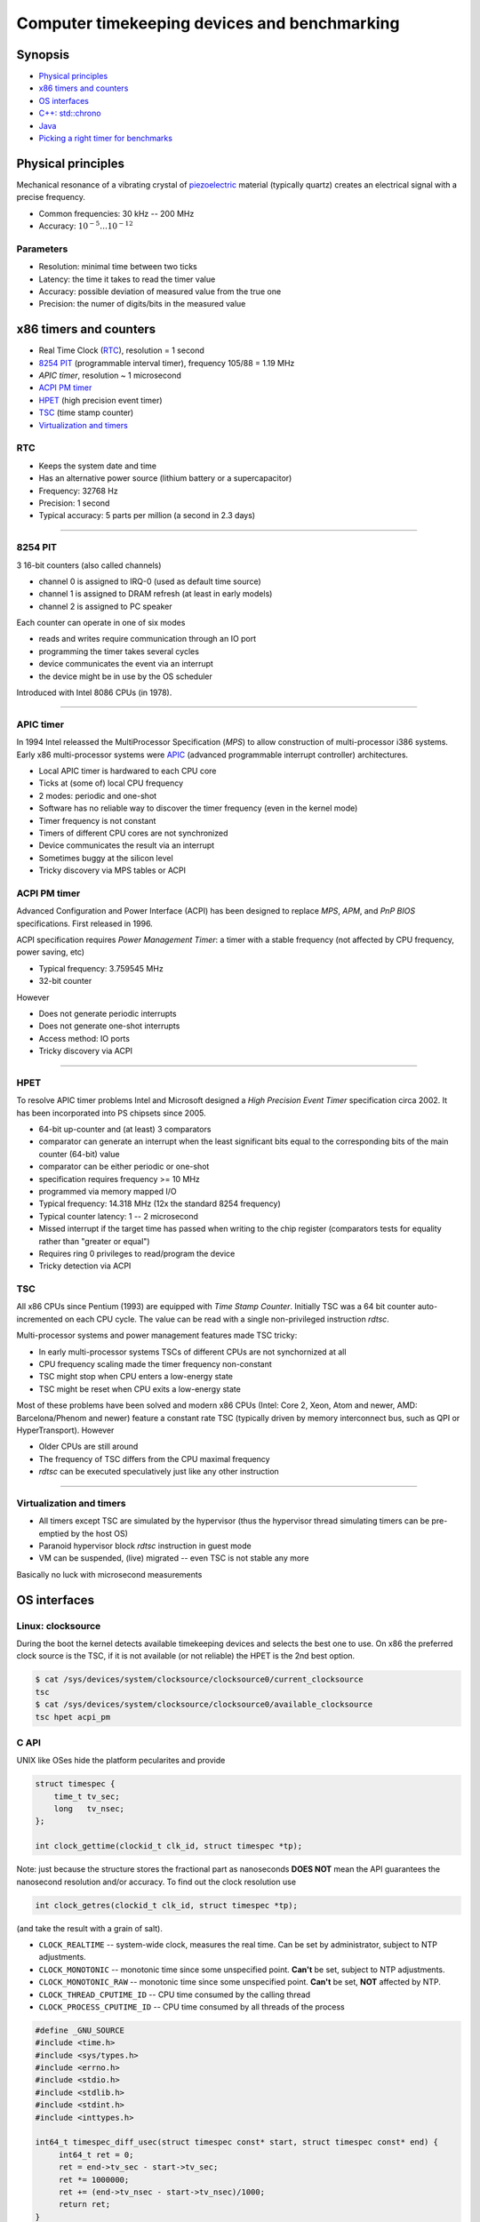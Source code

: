 =============================================
Computer timekeeping devices and benchmarking
=============================================

Synopsis
========

* `Physical principles`_
* `x86 timers and counters`_
* `OS interfaces`_
* `C++: std::chrono`_
* `Java`_
* `Picking a right timer for benchmarks`_


Physical principles
===================

Mechanical resonance of a vibrating crystal of `piezoelectric`_ material
(typically quartz) creates an electrical signal with a precise frequency.

* Common frequencies: 30 kHz -- 200 MHz
* Accuracy: :math:`10^{-5} \ldots 10^{-12}`

.. _piezoelectric: https://en.wikipedia.org/wiki/Piezoelectricity


Parameters
----------

* Resolution: minimal time between two ticks
* Latency: the time it takes to read the timer value
* Accuracy: possible deviation of measured value from the true one
* Precision: the numer of digits/bits in the measured value


x86 timers and counters
=======================

* Real Time Clock (`RTC`_), resolution = 1 second
* `8254 PIT`_ (programmable interval timer), frequency 105/88 = 1.19 MHz
* `APIC timer`, resolution ~ 1 microsecond
* `ACPI PM timer`_
* `HPET`_ (high precision event timer)
* `TSC`_ (time stamp counter)
* `Virtualization and timers`_


RTC
---

* Keeps the system date and time
* Has an alternative power source (lithium battery or a supercapacitor)
* Frequency: 32768 Hz
* Precision: 1 second
* Typical accuracy: 5 parts per million (a second in 2.3 days)


----


8254 PIT
--------

3 16-bit counters (also called channels)

* channel 0 is assigned to IRQ-0 (used as default time source)
* channel 1 is assigned to DRAM refresh (at least in early models)
* channel 2 is assigned to PC speaker

Each counter can operate in one of six modes

* reads and writes require communication through an IO port
* programming the timer takes several cycles
* device communicates the event via an interrupt
* the device might be in use by the OS scheduler

Introduced with Intel 8086 CPUs (in 1978).


----

APIC timer
----------

In 1994 Intel releassed the MultiProcessor Specification (`MPS`) to allow
construction of multi-processor i386 systems. Early x86 multi-processor
systems were APIC_ (advanced programmable interrupt controller) architectures.

* Local APIC timer is hardwared to each CPU core
* Ticks at (some of) local CPU frequency
* 2 modes: periodic and one-shot

* Software has no reliable way to discover the timer frequency (even in the kernel mode)
* Timer frequency is not constant
* Timers of different CPU cores are not synchronized
* Device communicates the result via an interrupt
* Sometimes buggy at the silicon level
* Tricky discovery via MPS tables or ACPI

.. _APIC: https://en.wikipedia.org/wiki/Advanced_Programmable_Interrupt_Controller


ACPI PM timer
-------------

Advanced Configuration and Power Interface (ACPI) has been designed to
replace `MPS`, `APM`, and `PnP BIOS` specifications. First released in 1996.

ACPI specification requires `Power Management Timer`: a timer with a stable
frequency (not affected by CPU frequency, power saving, etc)

* Typical frequency: 3.759545 MHz
* 32-bit counter

However

* Does not generate periodic interrupts
* Does not generate one-shot interrupts
* Access method: IO ports
* Tricky discovery via ACPI


----

HPET
----

To resolve APIC timer problems Intel and Microsoft designed a `High Precision Event Timer`
specification circa 2002. It has been incorporated into PS chipsets since 2005.

* 64-bit up-counter and (at least) 3 comparators
* comparator can generate an interrupt when the least significant bits equal
  to the corresponding bits of the main counter (64-bit) value
* comparator can be either periodic or one-shot
* specification requires frequency >= 10 MHz
* programmed via memory mapped I/O


* Typical frequency: 14.318 MHz (12x the standard 8254 frequency)
* Typical counter latency: 1 -- 2 microsecond
* Missed interrupt if the target time has passed when writing to the chip register
  (comparators tests for equality rather than "greater or equal")
* Requires ring 0 privileges to read/program the device
* Tricky detection via ACPI


TSC
---

All x86 CPUs since Pentium (1993) are equipped with `Time Stamp Counter`.
Initially TSC was a 64 bit counter auto-incremented on each CPU cycle.
The value can be read with a single non-privileged instruction `rdtsc`.

Multi-processor systems and power management features made TSC tricky:

* In early multi-processor systems TSCs of different CPUs are not synchornized at all
* CPU frequency scaling made the timer frequency non-constant
* TSC might stop when CPU enters a low-energy state
* TSC might be reset when CPU exits a low-energy state

Most of these problems have been solved and modern x86 CPUs (Intel: Core 2, Xeon,
Atom and newer, AMD: Barcelona/Phenom and newer) feature a constant rate TSC (typically
driven by memory interconnect bus, such as QPI or HyperTransport). However

* Older CPUs are still around
* The frequency of TSC differs from the CPU maximal frequency
* `rdtsc` can be executed speculatively just like any other instruction

----


Virtualization and timers
-------------------------

* All timers except TSC are simulated by the hypervisor
  (thus the hypervisor thread simulating timers can be pre-emptied by the host OS)
* Paranoid hypervisor block `rdtsc` instruction in guest mode
* VM can be suspended, (live) migrated -- even TSC is not stable any more

Basically no luck with microsecond measurements


OS interfaces
=============

Linux: clocksource
------------------

During the boot the kernel detects available timekeeping devices and selects
the best one to use. On x86 the preferred clock source is the TSC, if it is
not available (or not reliable) the HPET is the 2nd best option.

.. code:: bash

   $ cat /sys/devices/system/clocksource/clocksource0/current_clocksource
   tsc
   $ cat /sys/devices/system/clocksource/clocksource0/available_clocksource
   tsc hpet acpi_pm


C API
------

UNIX like OSes hide the platform pecularites and provide

.. code:: C

   struct timespec {
       time_t tv_sec;
       long   tv_nsec;
   };

   int clock_gettime(clockid_t clk_id, struct timespec *tp);

Note: just because the structure stores the fractional part as nanoseconds
**DOES NOT** mean the API guarantees the nanosecond resolution and/or accuracy.
To find out the clock resolution use

.. code:: C

   int clock_getres(clockid_t clk_id, struct timespec *tp);

(and take the result with a grain of salt).

* ``CLOCK_REALTIME`` -- system-wide clock, measures the real time.
  Can be set by administrator, subject to NTP adjustments.
* ``CLOCK_MONOTONIC`` -- monotonic time since some unspecified point.
  **Can't** be set, subject to NTP adjustments.
* ``CLOCK_MONOTONIC_RAW`` -- monotonic time since some unspecified point.
  **Can't** be set, **NOT** affected by NTP.
* ``CLOCK_THREAD_CPUTIME_ID`` -- CPU time consumed by the calling thread
* ``CLOCK_PROCESS_CPUTIME_ID`` -- CPU time consumed by all threads of the process

.. code:: C

   #define _GNU_SOURCE
   #include <time.h>
   #include <sys/types.h>
   #include <errno.h>
   #include <stdio.h>
   #include <stdlib.h>
   #include <stdint.h>
   #include <inttypes.h>

   int64_t timespec_diff_usec(struct timespec const* start, struct timespec const* end) {
        int64_t ret = 0;
        ret = end->tv_sec - start->tv_sec;
        ret *= 1000000;
        ret += (end->tv_nsec - start->tv_nsec)/1000;
        return ret;
   }

   void realloc_benchmark(unsigned L) {
        unsigned int *v = NULL;
        struct timespec start, end;
        int64_t elapsed;
        if (clock_gettime(CLOCK_MONOTONIC, &start) < 0) {
            perror("clock_gettime");
            exit(1);
        }
        for (unsigned i = 0; i < L; i++) {
             v = realloc(v, sizeof(i)*(i+1));
             if (!v) {
                perror("realloc");
                exit(1);
             }
             v[i] = i;
        }
        if (clock_gettime(CLOCK_MONOTONIC, &end) < 0) {
            perror("clock_gettime");
            exit(1);
        }
        elapsed = timespec_diff_usec(&start, &end);
        printf("%u reallocs in %" PRId64 " usec\n", L, elapsed);
   }

   int main(int argc, char** argv) {
       unsigned L = 0;
       struct timespec res;
       if (argc >= 2) {
          L = atoi(argv[1]);
       }
       if (0 == L) {
           L = 1U << 20;
       }
       if (clock_getres(CLOCK_MONOTONIC, &res) < 0) {
           perror("clock_getres");
           exit(1);
       }
       printf("Using CLOCK_MONOTONIC, resolution: %ld nsec\n", res.tv_nsec);
       realloc_benchmark(L);
       return 0;
   }


C++: std::chrono
================

* `std::chrono::system_clock` -- system wall clock
* `std::chrono::steady_clock` -- monotonic clock, constant interval between ticks
* `std::chrono::high_resolution_clock` -- clock with smallest tick period provided by implementation

.. code:: c++

   #include <type_traits>
   #include <vector>
   #include <chrono>
   #include <iostream>
   #include <cstdlib>
   
   typedef std::conditional<std::chrono::high_resolution_clock::is_steady,
   	                 std::chrono::high_resolution_clock,
   			 std::chrono::steady_clock>::type benchmark_clock;
   
   void push_back_benchmark(unsigned L) {
       auto start = benchmark_clock::now();
       std::vector<unsigned> v;
       for (unsigned i = 0; i < L; i++) {
            v.push_back(i);
       }
       auto end = benchmark_clock::now();
       auto elapsed = std::chrono::duration_cast<std::chrono::microseconds>(end - start).count();
       std::cout << L << " .push_back() in " << elapsed << " usec" << std::endl;
   }
   
   int main(int argc, char** argv) {
       unsigned L = 0;
       if (argc >= 2) {
           L = std::atoi(argv[1]);
       }
       if (0 == L) {
           L = 1U << 20;
       }
       std::cout << "Using " <<
           (std::chrono::high_resolution_clock::is_steady ? "high_resolution_clock" : "steady_clock")
           << ", resolution: "
           << benchmark_clock::period::num << '/' << benchmark_clock::period::den
           << " sec" << std::endl;
       push_back_benchmark(L);
       return 0;
   }


Beware
------

`steady_clock` as implemented in GCC C++ runtime uses ``CLOCK_MONOTONIC``,
which is affected by `adjtime`. Thus interval between ticks is not constant
if time synchronization software is running.


Java
====


System.currentTimeMillis()
--------------------------

* Number of milliseconds since UNIX epoch (January 1, 1970 UTC)
* Actual resolution may be more coarse


System.nanoTime()
-----------------

* Number of nanoseconds since some arbitrary origin (may be in the future)
* Not necessarily nanosecond resosution
* The resolution is at least as good as that of `currentTimeMillis`


Pitfals
-------

OpenJDK implements `nanoTime` with `clock_gettime(CLOCK_MONOTONIC, ...)`,
which is a subject of NTP adjustments


Picking a right timer for benchmarks
====================================

Benchmarks are about measuring time it takes to do something.

Millisecond resolution is good enough
-------------------------------------

- Make sure to NOT set clock during the benchmark
- (temporarily) disable the time synchronization (NTP, PTP, etc)


Acheiving microsecond resolution 
--------------------------------

* The only timer which **MIGHT** be suitable is `TSC` (on x86 platform)

* However avoid using ``rdtsc`` directly for finding out if TSC of
  a given CPU/hypervisor is good enough is *difficult*

* Also avoid using ``rdtscp`` due to a high overhead

* Use the ``CLOCK_MONOTONIC`` clock. Linux picks TSC as a source
  if TSC is good enough

* ``clock_gettime(CLOCK_MONOTONIC, ...)`` does **NOT** involve
  a system call when kernel picks TSC as a time source


Clock sanity checklist
~~~~~~~~~~~~~~~~~~~~~~

#. Verify that current clocksource is TSC

   .. code:: bash

      $ cat /sys/devices/system/clocksource/clocksource0/current_clocksource
      tsc

#. Check if the kernel indicates the following flags in `/proc/cpuinfo`

   - `constant_tsc`
   - `tsc_known_freq`
   - `nonstop_tsc`

#. Check if ``clock_gettime(CLOCK_MONOTONIC, ..)`` does **NOT** make system calls.
   Compile the following program and run it with `strace`_

   .. code:: c

      #define _GNU_SOURCE
      #include <time.h>
      #include <stdlib.h>

      int main(int argc, char** argv) {
          struct timespec ts;
          for (int i = 0; i < 1000000; i++) {
              asm volatile("": : :"memory");
              if (clock_gettime(CLOCK_MONOTONIC, &ts) < 0) {
                  exit(1);
              }
          }
          return 0;
      }

   .. code:: bash

      $ gcc -std=gnu99 -O2 -g -Wall -o clocksanity clocksanity.c
      $ strace -e clock_gettime ./clocksanity
        +++ exited with 0 +++

    If `strace` prints lots of lines like::

      clock_gettime(CLOCK_MONOTONIC, {tv_sec=1775767, tv_nsec=426776012}) = 0

    than `clock_gettime` is a system call (and thus the overhead of timing
    is way too high and timing itself might become a bottleneck)

.. _strace: http://man7.org/linux/man-pages/man1/strace.1.html
